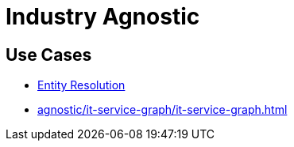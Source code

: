 = Industry Agnostic

== Use Cases

* xref:agnostic/entity-resolution.adoc[Entity Resolution]
* xref:agnostic/it-service-graph/it-service-graph.adoc[]
